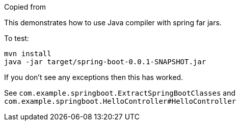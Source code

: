 Copied from 

This demonstrates how to use Java compiler with spring far jars.

To test:

```
mvn install
java -jar target/spring-boot-0.0.1-SNAPSHOT.jar
```

If you don't see any exceptions then this has worked.

See `com.example.springboot.ExtractSpringBootClasses` and `com.example.springboot.HelloController#HelloController`
